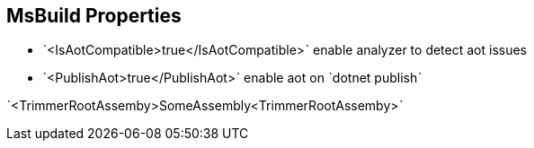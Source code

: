 == MsBuild Properties

* ˋ<IsAotCompatible>true</IsAotCompatible>ˋ enable analyzer to detect aot issues
* ˋ<PublishAot>true</PublishAot>ˋ enable aot on ˋdotnet publishˋ

ˋ<TrimmerRootAssemby>SomeAssembly<TrimmerRootAssemby>ˋ
